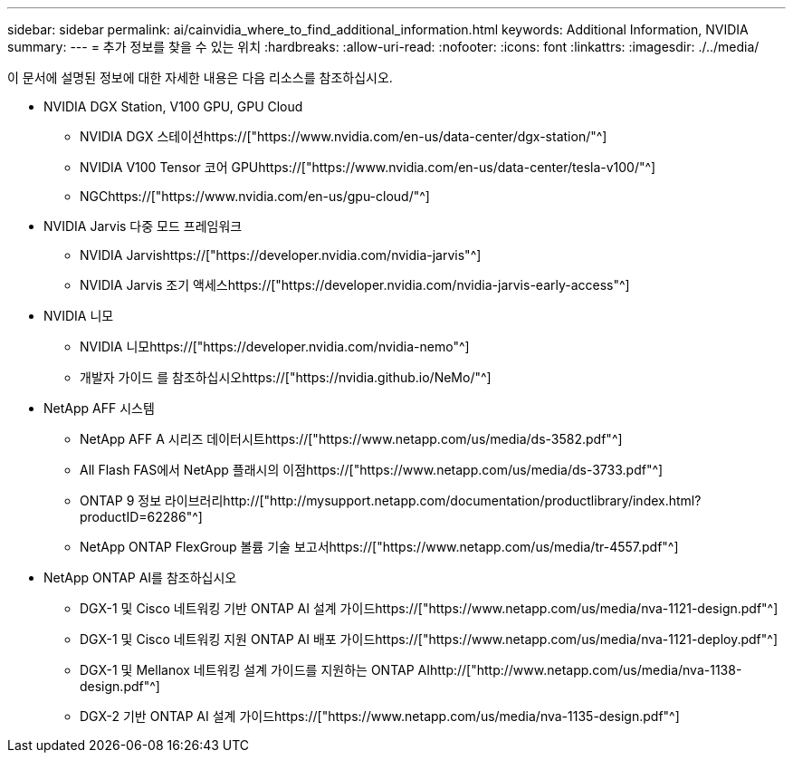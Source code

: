 ---
sidebar: sidebar 
permalink: ai/cainvidia_where_to_find_additional_information.html 
keywords: Additional Information, NVIDIA 
summary:  
---
= 추가 정보를 찾을 수 있는 위치
:hardbreaks:
:allow-uri-read: 
:nofooter: 
:icons: font
:linkattrs: 
:imagesdir: ./../media/


[role="lead"]
이 문서에 설명된 정보에 대한 자세한 내용은 다음 리소스를 참조하십시오.

* NVIDIA DGX Station, V100 GPU, GPU Cloud
+
** NVIDIA DGX 스테이션https://["https://www.nvidia.com/en-us/data-center/dgx-station/"^]
** NVIDIA V100 Tensor 코어 GPUhttps://["https://www.nvidia.com/en-us/data-center/tesla-v100/"^]
** NGChttps://["https://www.nvidia.com/en-us/gpu-cloud/"^]


* NVIDIA Jarvis 다중 모드 프레임워크
+
** NVIDIA Jarvishttps://["https://developer.nvidia.com/nvidia-jarvis"^]
** NVIDIA Jarvis 조기 액세스https://["https://developer.nvidia.com/nvidia-jarvis-early-access"^]


* NVIDIA 니모
+
** NVIDIA 니모https://["https://developer.nvidia.com/nvidia-nemo"^]
** 개발자 가이드 를 참조하십시오https://["https://nvidia.github.io/NeMo/"^]


* NetApp AFF 시스템
+
** NetApp AFF A 시리즈 데이터시트https://["https://www.netapp.com/us/media/ds-3582.pdf"^]
** All Flash FAS에서 NetApp 플래시의 이점https://["https://www.netapp.com/us/media/ds-3733.pdf"^]
** ONTAP 9 정보 라이브러리http://["http://mysupport.netapp.com/documentation/productlibrary/index.html?productID=62286"^]
** NetApp ONTAP FlexGroup 볼륨 기술 보고서https://["https://www.netapp.com/us/media/tr-4557.pdf"^]


* NetApp ONTAP AI를 참조하십시오
+
** DGX-1 및 Cisco 네트워킹 기반 ONTAP AI 설계 가이드https://["https://www.netapp.com/us/media/nva-1121-design.pdf"^]
** DGX-1 및 Cisco 네트워킹 지원 ONTAP AI 배포 가이드https://["https://www.netapp.com/us/media/nva-1121-deploy.pdf"^]
** DGX-1 및 Mellanox 네트워킹 설계 가이드를 지원하는 ONTAP AIhttp://["http://www.netapp.com/us/media/nva-1138-design.pdf"^]
** DGX-2 기반 ONTAP AI 설계 가이드https://["https://www.netapp.com/us/media/nva-1135-design.pdf"^]



